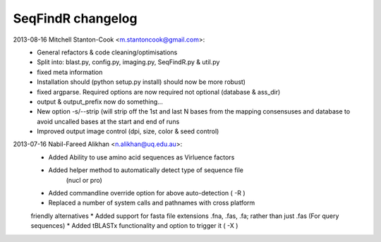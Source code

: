 SeqFindR changelog
==================

2013-08-16 Mitchell Stanton-Cook <m.stantoncook@gmail.com>:
    * General refactors & code cleaning/optimisations
    * Split into: blast.py, config.py, imaging.py, SeqFindR.py & util.py
    * fixed meta information
    * Installation should (python setup.py install) should now be more robust)
    * fixed argparse. Required options are now required not optional (database 
      & ass_dir)
    * output & output_prefix now do something...
    * New option -s/--strip (will strip off the 1st and last N bases from the 
      mapping consensuses and database to avoid uncalled bases at the start and
      end of runs
    * Improved output image control (dpi, size, color & seed control)

2013-07-16 Nabil-Fareed Alikhan <n.alikhan@uq.edu.au>:
    * Added Ability to use amino acid sequences as Virluence factors
    * Added helper method to automatically detect type of sequence file 
       (nucl or pro)
    * Added commandline override option for above auto-detection ( -R )
    * Replaced a number of system calls and pathnames with cross platform 
    friendly alternatives
    * Added support for fasta file extensions .fna, .fas, .fa; rather than just 
    .fas (For query sequences)
    * Added tBLASTx functionality and option to trigger it ( -X ) 
